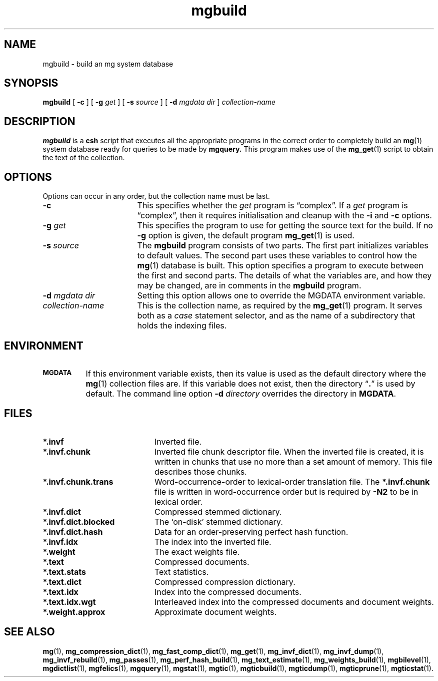 .\"------------------------------------------------------------
.\" Id - set Rv,revision, and Dt, Date using rcs-Id tag.
.de Id
.ds Rv \\$3
.ds Dt \\$4
..
.Id $Id: mgbuild.1 16583 2008-07-29 10:20:36Z davidb $
.\"------------------------------------------------------------
.TH mgbuild 1 \*(Dt CITRI
.SH NAME
mgbuild \- build an mg system database
.SH SYNOPSIS
.B mgbuild
[
.B \-c
]
[
.BI \-g " get"
]
[
.BI \-s " source"
]
[
.BI \-d " mgdata dir"
]
.I collection-name
.SH DESCRIPTION
.B mgbuild
is a
.B csh
script that executes all the appropriate programs in the correct order
to completely build an
.BR mg (1)
system database ready for queries to be made
by
.BR mgquery.
This program makes use of the
.BR mg_get (1)
script to obtain the text of the collection.
.SH OPTIONS
Options can occur in any order, but the collection name must be last.
.TP "\w'\fIcollection-name\fP'u+2n"
.BI \-c
This specifies whether the
.I get
program is \*(lqcomplex\*(rq.  If a
.I get
program is \*(lqcomplex\*(rq, then it requires initialisation and
cleanup with the
.B \-i
and
.B \-c
options.
.TP
.BI \-g " get"
This specifies the program to use for getting the source text for the
build.  If no
.B \-g
option is given, the default program
.BR mg_get (1)
is used.
.TP
.BI \-s " source"
The
.B mgbuild
program consists of two parts.  The first part initializes variables
to default values.  The second part uses these variables to control
how the
.BR mg (1)
database is built.  This option specifies a program to execute between
the first and second parts.  The details of what the variables are, and
how they may be changed, are in comments in the
.B mgbuild
program.
.TP
.BI \-d " mgdata dir"
Setting this option allows one to override the MGDATA environment variable.
.TP
.I collection-name
This is the collection name, as required by the
.BR mg_get (1)
program.  It serves both as a
.I case
statement selector, and as the name of a subdirectory that holds the
indexing files.
.SH ENVIRONMENT
.TP "\w'\fBMGDATA\fP'u+2n"
.SB MGDATA
If this environment variable exists, then its value is used as the
default directory where the
.BR mg (1)
collection files are.  If this variable does not exist, then the
directory \*(lq\fB.\fP\*(rq is used by default.  The command line
option
.BI \-d " directory"
overrides the directory in
.BR MGDATA .
.SH FILES
.TP 20
.B *.invf
Inverted file.
.TP
.B *.invf.chunk
Inverted file chunk descriptor file.  When the inverted file is
created, it is written in chunks that use no more than a set amount of
memory.  This file describes those chunks.
.TP
.B *.invf.chunk.trans
Word-occurrence-order to lexical-order translation file.  The
.B *.invf.chunk
file is written in word-occurrence order but is required by
.B \-N2
to be in lexical order.
.TP
.B *.invf.dict
Compressed stemmed dictionary.
.TP
.B *.invf.dict.blocked
The `on-disk' stemmed dictionary.
.TP
.B *.invf.dict.hash
Data for an order-preserving perfect hash function.
.TP
.B *.invf.idx
The index into the inverted file.
.TP
.B *.weight
The exact weights file.
.TP
.B *.text
Compressed documents.
.TP
.B *.text.stats
Text statistics.
.TP
.B *.text.dict
Compressed compression dictionary.
.TP
.B *.text.idx
Index into the compressed documents.
.TP
.B *.text.idx.wgt
Interleaved index into the compressed documents and document weights.
.TP
.B *.weight.approx
Approximate document weights.
.SH "SEE ALSO"
.na
.BR mg (1),
.BR mg_compression_dict (1),
.BR mg_fast_comp_dict (1),
.BR mg_get (1),
.BR mg_invf_dict (1),
.BR mg_invf_dump (1),
.BR mg_invf_rebuild (1),
.BR mg_passes (1),
.BR mg_perf_hash_build (1),
.BR mg_text_estimate (1),
.BR mg_weights_build (1),
.BR mgbilevel (1),
.BR mgdictlist (1),
.BR mgfelics (1),
.BR mgquery (1),
.BR mgstat (1),
.BR mgtic (1),
.BR mgticbuild (1),
.BR mgticdump (1),
.BR mgticprune (1),
.BR mgticstat (1).
